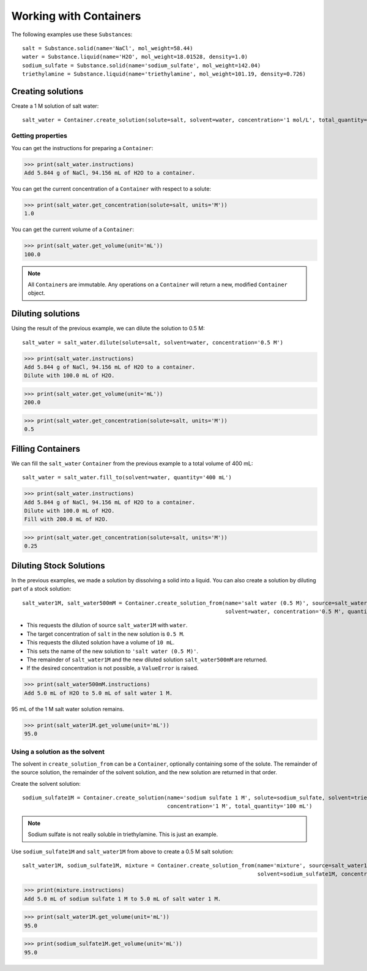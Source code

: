 .. _working_with_containers:

Working with Containers
=======================

The following examples use these ``Substance``\ s:

::

    salt = Substance.solid(name='NaCl', mol_weight=58.44)
    water = Substance.liquid(name='H2O', mol_weight=18.01528, density=1.0)
    sodium_sulfate = Substance.solid(name='sodium_sulfate', mol_weight=142.04)
    triethylamine = Substance.liquid(name='triethylamine', mol_weight=101.19, density=0.726)


Creating solutions
""""""""""""""""""

Create a 1 M solution of salt water::

    salt_water = Container.create_solution(solute=salt, solvent=water, concentration='1 mol/L', total_quantity='100 mL')


.. Rework create_solution so concentration='1 g/mL' works.


Getting properties
------------------

You can get the instructions for preparing a ``Container``:

>>> print(salt_water.instructions)
Add 5.844 g of NaCl, 94.156 mL of H2O to a container.

You can get the current concentration of a ``Container`` with respect to a solute:

>>> print(salt_water.get_concentration(solute=salt, units='M'))
1.0

You can get the current volume of a ``Container``:

>>> print(salt_water.get_volume(unit='mL'))
100.0

.. note:: All ``Container``\ s are immutable. Any operations on a ``Container`` will return a new, modified ``Container`` object.

Diluting solutions
""""""""""""""""""

Using the result of the previous example, we can dilute the solution to 0.5 M::

    salt_water = salt_water.dilute(solute=salt, solvent=water, concentration='0.5 M')

>>> print(salt_water.instructions)
Add 5.844 g of NaCl, 94.156 mL of H2O to a container.
Dilute with 100.0 mL of H2O.

>>> print(salt_water.get_volume(unit='mL'))
200.0

>>> print(salt_water.get_concentration(solute=salt, units='M'))
0.5

Filling Containers
""""""""""""""""""

We can fill the ``salt_water`` ``Container`` from the previous example to a total volume of 400 mL::

    salt_water = salt_water.fill_to(solvent=water, quantity='400 mL')

>>> print(salt_water.instructions)
Add 5.844 g of NaCl, 94.156 mL of H2O to a container.
Dilute with 100.0 mL of H2O.
Fill with 200.0 mL of H2O.

>>> print(salt_water.get_concentration(solute=salt, units='M'))
0.25

Diluting Stock Solutions
""""""""""""""""""""""""

In the previous examples, we made a solution by dissolving a solid into a liquid. You can also create a solution by diluting part of a stock solution::

    salt_water1M, salt_water500mM = Container.create_solution_from(name='salt water (0.5 M)', source=salt_water1M, solute=salt,
                                                                   solvent=water, concentration='0.5 M', quantity='10 mL')



- This requests the dilution of source ``salt_water1M`` with ``water``.
- The target concentration of ``salt`` in the new solution is ``0.5 M``.
- This requests the diluted solution have a volume of ``10 mL``.
- This sets the name of the new solution to ``'salt water (0.5 M)'``.
- The remainder of ``salt_water1M`` and the new diluted solution ``salt_water500mM`` are returned.
- If the desired concentration is not possible, a ``ValueError`` is raised.

>>> print(salt_water500mM.instructions)
Add 5.0 mL of H2O to 5.0 mL of salt water 1 M.

95 mL of the 1 M salt water solution remains.

>>> print(salt_water1M.get_volume(unit='mL'))
95.0

Using a solution as the solvent
-------------------------------

The solvent in ``create_solution_from`` can be a ``Container``, optionally containing some of the solute.
The remainder of the source solution, the remainder of the solvent solution, and the new solution are returned in that order.

Create the solvent solution::

    sodium_sulfate1M = Container.create_solution(name='sodium sulfate 1 M', solute=sodium_sulfate, solvent=triethylamine,
                                                 concentration='1 M', total_quantity='100 mL')

.. note:: Sodium sulfate is not really soluble in triethylamine. This is just an example.

Use ``sodium_sulfate1M`` and ``salt_water1M`` from above to create a 0.5 M salt solution::

    salt_water1M, sodium_sulfate1M, mixture = Container.create_solution_from(name='mixture', source=salt_water1M, solute=salt,
                                                                             solvent=sodium_sulfate1M, concentration='0.5 M', quantity='10 mL')

>>> print(mixture.instructions)
Add 5.0 mL of sodium sulfate 1 M to 5.0 mL of salt water 1 M.

>>> print(salt_water1M.get_volume(unit='mL'))
95.0

>>> print(sodium_sulfate1M.get_volume(unit='mL'))
95.0
